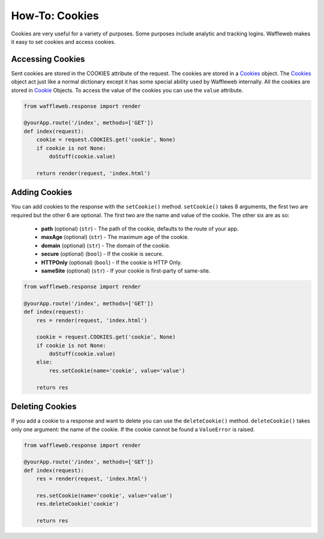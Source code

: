 ===============
How-To: Cookies
===============

Cookies are very useful for a variety of purposes. Some purposes include analytic and tracking logins. Waffleweb makes it easy to set cookies and access cookies.

Accessing Cookies
.................

Sent cookies are stored in the COOKIES attribute of the request. The cookies are stored in a `Cookies <Reference/cookie.py.rst>`_ object. The `Cookies <Reference/cookie.py.rst>`_ object act just like a normal dictionary except it has some special ability used by Waffleweb internally. All the cookies are stored in `Cookie <Reference/cookie.py.rst>`_ Objects. To access the value of the cookies you can use the ``value`` attribute.

.. code-block:: python

	from waffleweb.response import render

	@yourApp.route('/index', methods=['GET'])
	def index(request):
	    cookie = request.COOKIES.get('cookie', None)
	    if cookie is not None:
	        doStuff(cookie.value)
	    
	    return render(request, 'index.html')	
	    
Adding Cookies
..............

You can add cookies to the response with the ``setCookie()`` method. ``setCookie()`` takes 8 arguments, the first two are required but the other 6 are optional. The first two are the name and value of the cookie. The other six are as so:

 - **path** (optional) (``str``) - The path of the cookie, defaults to the route of your app.
 - **maxAge**  (optional) (``str``) - The maximum age of the cookie.
 - **domain** (optional) (``str``) - The domain of the cookie.
 - **secure** (optional) (``bool``) - If the cookie is secure.
 - **HTTPOnly** (optional) (``bool``) - If the cookie is HTTP Only.
 - **sameSite** (optional) (``str``) - If your cookie is first-party of same-site.
 
.. code-block:: python

	from waffleweb.response import render

	@yourApp.route('/index', methods=['GET'])
	def index(request):
	    res = render(request, 'index.html')
	    
	    cookie = request.COOKIES.get('cookie', None)
	    if cookie is not None:
	        doStuff(cookie.value)
	    else:
	        res.setCookie(name='cookie', value='value')
	        
	    return res
	    
Deleting Cookies
................

If you add a cookie to a response and want to delete you can use the ``deleteCookie()`` method. ``deleteCookie()`` takes only one argument: the name of the cookie. If the cookie cannot be found a ``ValueError`` is raised.

.. code-block:: python

	from waffleweb.response import render

	@yourApp.route('/index', methods=['GET'])
	def index(request):
	    res = render(request, 'index.html')
	    
	    res.setCookie(name='cookie', value='value')
	    res.deleteCookie('cookie')
	        
	    return res